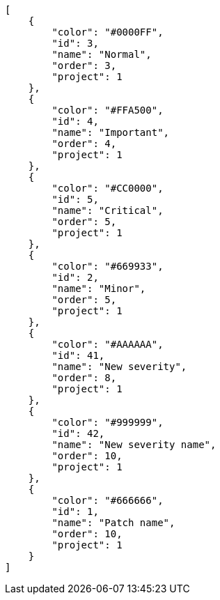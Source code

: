 [source,json]
----
[
    {
        "color": "#0000FF",
        "id": 3,
        "name": "Normal",
        "order": 3,
        "project": 1
    },
    {
        "color": "#FFA500",
        "id": 4,
        "name": "Important",
        "order": 4,
        "project": 1
    },
    {
        "color": "#CC0000",
        "id": 5,
        "name": "Critical",
        "order": 5,
        "project": 1
    },
    {
        "color": "#669933",
        "id": 2,
        "name": "Minor",
        "order": 5,
        "project": 1
    },
    {
        "color": "#AAAAAA",
        "id": 41,
        "name": "New severity",
        "order": 8,
        "project": 1
    },
    {
        "color": "#999999",
        "id": 42,
        "name": "New severity name",
        "order": 10,
        "project": 1
    },
    {
        "color": "#666666",
        "id": 1,
        "name": "Patch name",
        "order": 10,
        "project": 1
    }
]
----
